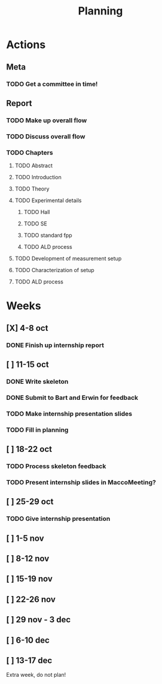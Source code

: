#+TITLE: Planning

#+LATEX_HEADER: \newcommand{\rhoc}{$\rho\textsubscript{c}$}

* Actions
** Meta
*** TODO Get a committee in time!
** Report
*** TODO Make up overall flow
*** TODO Discuss overall flow
*** TODO Chapters
**** TODO Abstract
**** TODO Introduction
**** TODO Theory
**** TODO Experimental details
***** TODO Hall
***** TODO SE
***** TODO standard fpp
***** TODO ALD process
**** TODO Development of \rhoc{} measurement setup
**** TODO Characterization of setup
**** TODO ALD process
* Weeks
** [X] 4-8 oct
*** DONE Finish up internship report
** [ ] 11-15 oct
*** DONE Write skeleton
*** DONE Submit to Bart and Erwin for feedback
*** TODO Make internship presentation slides
*** TODO Fill in planning
** [ ] 18-22 oct
*** TODO Process skeleton feedback
*** TODO Present internship slides in MaccoMeeting?
** [ ] 25-29 oct
*** TODO Give internship presentation
** [ ] 1-5 nov
** [ ] 8-12 nov
** [ ] 15-19 nov
** [ ] 22-26 nov
** [ ] 29 nov - 3 dec
** [ ] 6-10 dec
** [ ] 13-17 dec
Extra week, do not plan!
